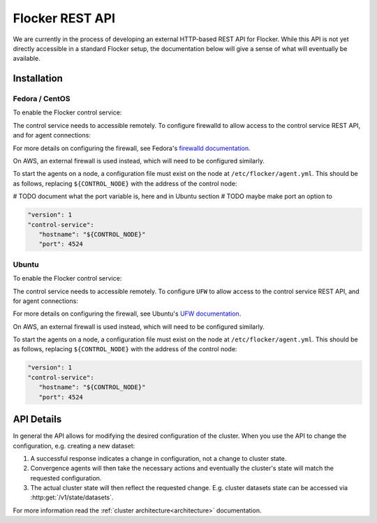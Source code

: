 .. _api:

================
Flocker REST API
================

We are currently in the process of developing an external HTTP-based REST API for Flocker.
While this API is not yet directly accessible in a standard Flocker setup, the documentation below will give a sense of what will eventually be available.


Installation
============

Fedora / CentOS
---------------

To enable the Flocker control service:

.. task:: enable_flocker_control fedora-20
   :prompt: [root@control-node]#

The control service needs to accessible remotely.
To configure firewalld to allow access to the control service REST API, and for agent connections:

.. task:: open_control_firewall fedora-20
   :prompt: [root@control-node]#

For more details on configuring the firewall, see Fedora's `firewalld documentation <https://fedoraproject.org/wiki/FirewallD>`_.

On AWS, an external firewall is used instead, which will need to be configured similarly.

To start the agents on a node, a configuration file must exist on the node at ``/etc/flocker/agent.yml``.
This should be as follows, replacing ``${CONTROL_NODE}`` with the address of the control node:

# TODO document what the port variable is, here and in Ubuntu section
# TODO maybe make port an option to

.. code-block:: yaml

   "version": 1
   "control-service":
      "hostname": "${CONTROL_NODE}"
      "port": 4524

.. task:: enable_flocker_agent fedora-20 ${CONTROL_NODE}
   :prompt: [root@agent-node]#

Ubuntu
------

To enable the Flocker control service:

.. task:: enable_flocker_control ubuntu-14.04
   :prompt: [root@control-node]#

The control service needs to accessible remotely.
To configure ``UFW`` to allow access to the control service REST API, and for agent connections:

.. task:: open_control_firewall ubuntu-14.04
   :prompt: [root@control-node]#

For more details on configuring the firewall, see Ubuntu's `UFW documentation <https://help.ubuntu.com/community/UFW>`_.

On AWS, an external firewall is used instead, which will need to be configured similarly.

To start the agents on a node, a configuration file must exist on the node at ``/etc/flocker/agent.yml``.
This should be as follows, replacing ``${CONTROL_NODE}`` with the address of the control node:

.. code-block:: yaml

   "version": 1
   "control-service":
      "hostname": "${CONTROL_NODE}"
      "port": 4524

.. task:: enable_flocker_agent ubuntu-14.04 ${CONTROL_NODE}
   :prompt: [root@agent-node]#


API Details
===========

In general the API allows for modifying the desired configuration of the cluster.
When you use the API to change the configuration, e.g. creating a new dataset:

#. A successful response indicates a change in configuration, not a change to cluster state.
#. Convergence agents will then take the necessary actions and eventually the cluster's state will match the requested configuration.
#. The actual cluster state will then reflect the requested change.
   E.g. cluster datasets state can be accessed via :http:get:`/v1/state/datasets`.

.. XXX: Document the response when input validation fails:
.. https://clusterhq.atlassian.net/browse/FLOC-1613

For more information read the :ref:`cluster architecture<architecture>` documentation.

.. autoklein:: flocker.control.httpapi.ConfigurationAPIUserV1
    :schema_store_fqpn: flocker.control.httpapi.SCHEMAS
    :prefix: /v1
    :examples_path: api_examples.yml
